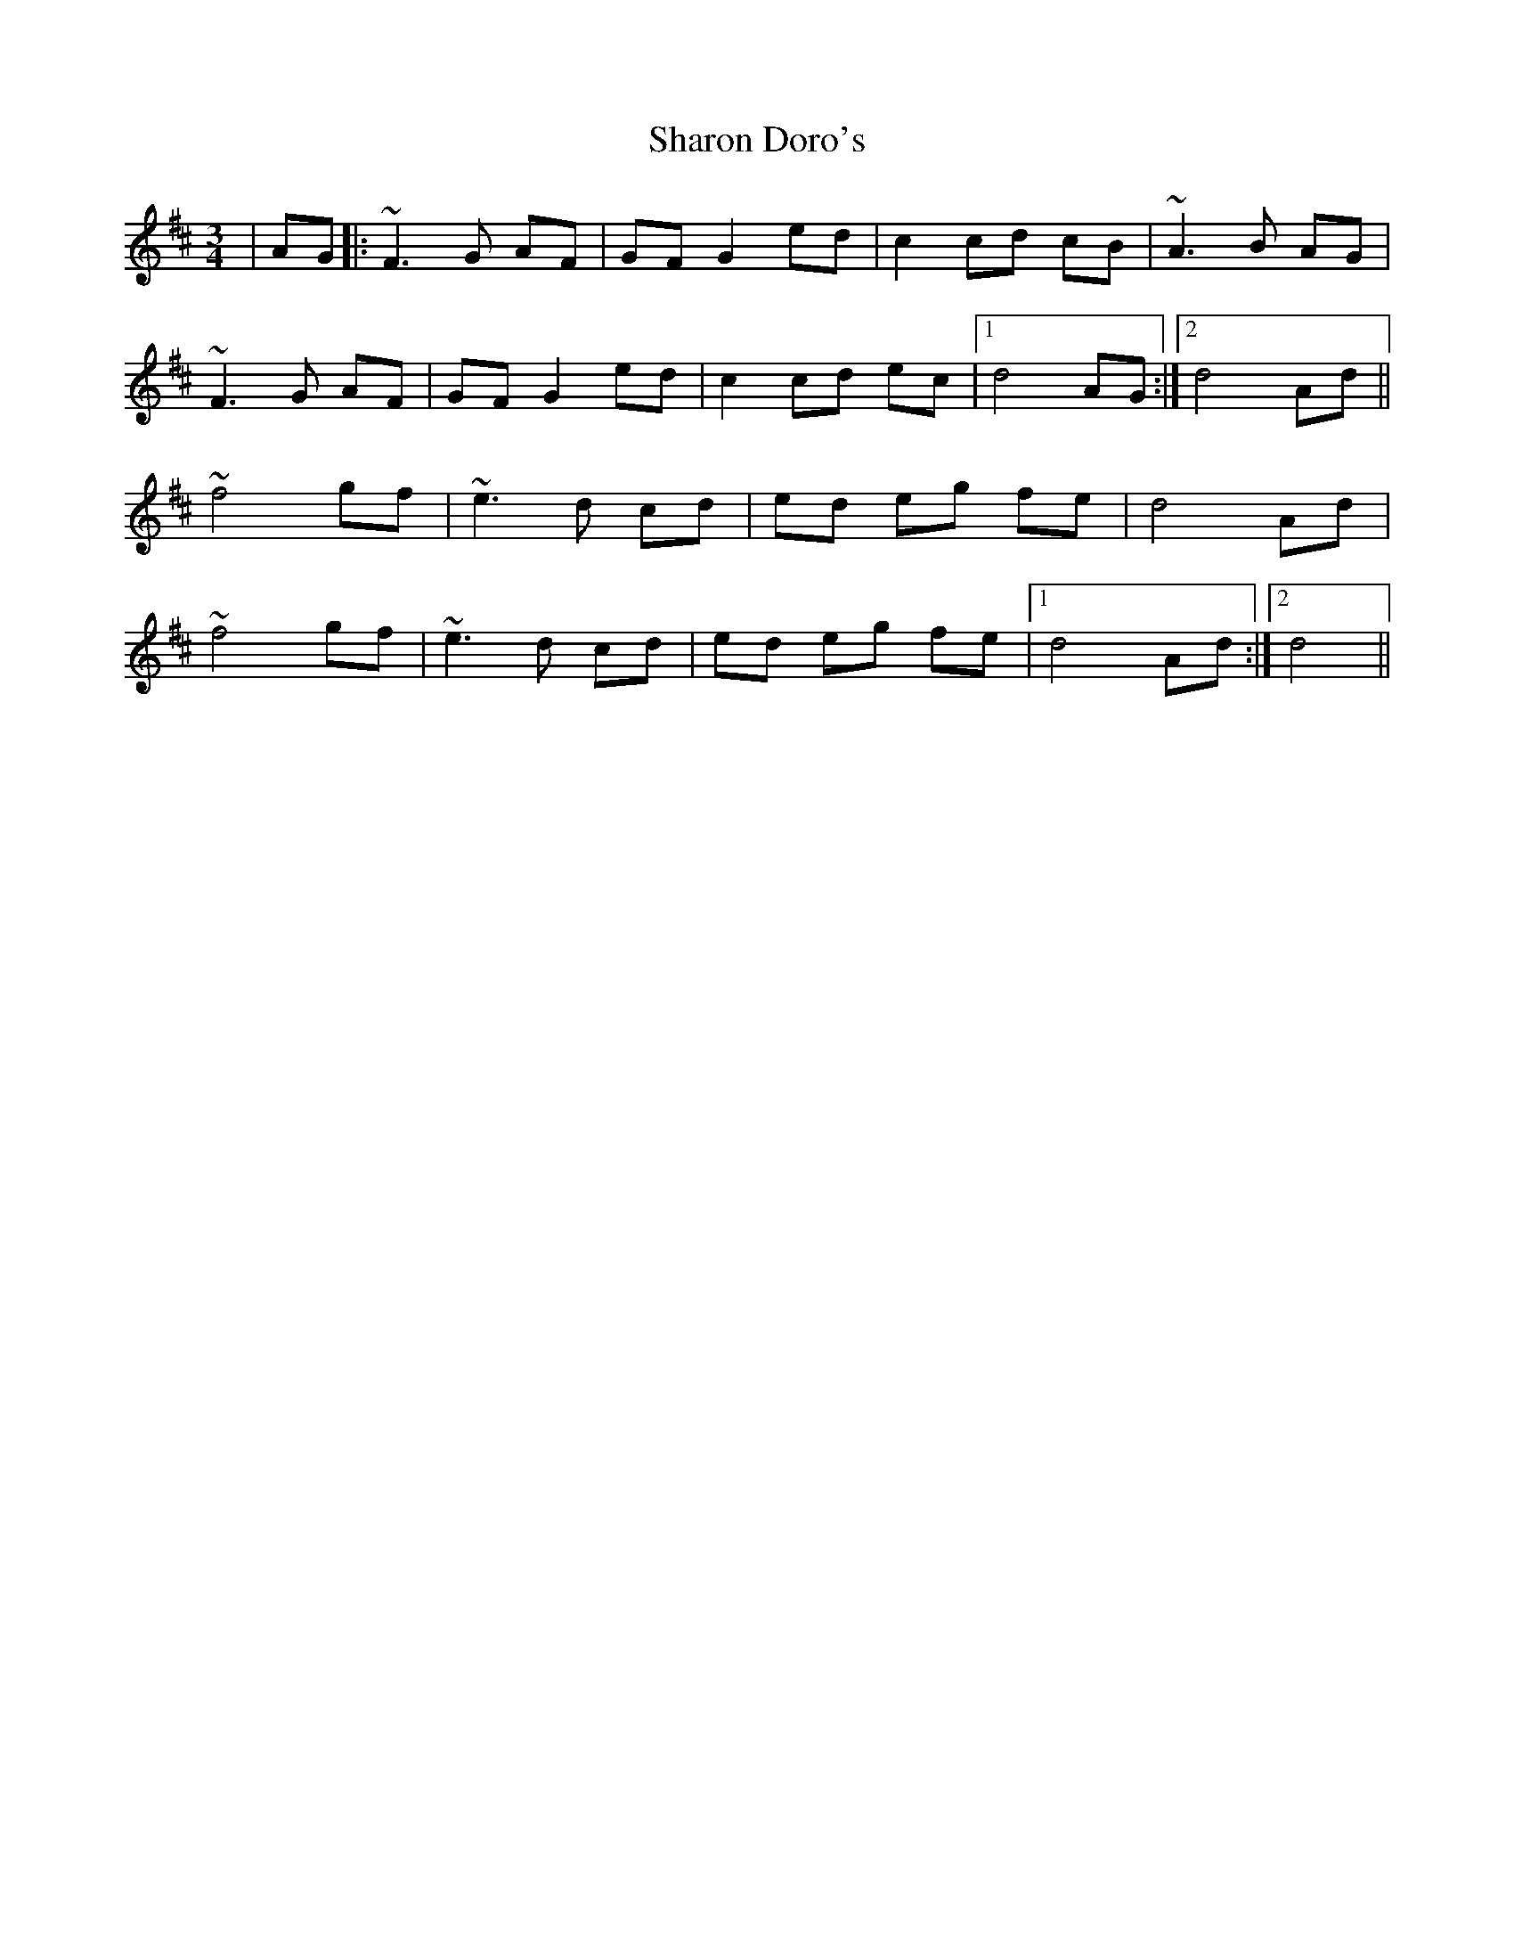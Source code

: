 X: 36659
T: Sharon Doro's
R: mazurka
M: 3/4
K: Dmajor
|AG|:~F3G AF|GF G2 ed|c2 cd cB|~A3B AG|
~F3G AF|GF G2 ed|c2 cd ec|1 d4 AG:|2 d4 Ad||
~f4 gf|~e3d cd|ed eg fe|d4 Ad|
~f4 gf|~e3d cd|ed eg fe|1 d4 Ad:|2 d4||

